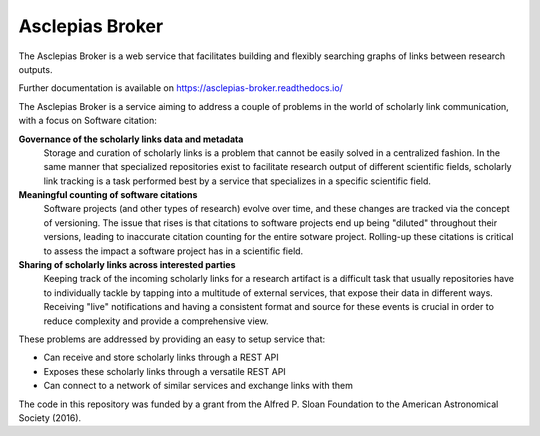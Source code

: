 ..
    Copyright (C) 2018 CERN.
    Copyright (c) 2017 Thomas P. Robitaille.

    Asclepias Broker is free software; you can redistribute it and/or modify it
    under the terms of the MIT License; see LICENSE file for more details.

==================
 Asclepias Broker
==================

.. image:: https://img.shields.io/travis/asclepias/asclepias-broker.svg
        :target: https://travis-ci.org/asclepias/asclepias-broker

.. image:: https://img.shields.io/coveralls/asclepias/asclepias-broker.svg
        :target: https://coveralls.io/r/asclepias/asclepias-broker

.. image:: https://img.shields.io/github/license/asclepias/asclepias-broker.svg
        :target: https://github.com/asclepias/asclepias-broker/blob/master/LICENSE

The Asclepias Broker is a web service that facilitates building and flexibly
searching graphs of links between research outputs.

Further documentation is available on https://asclepias-broker.readthedocs.io/

The Asclepias Broker is a service aiming to address a couple of problems in the
world of scholarly link communication, with a focus on Software citation:

**Governance of the scholarly links data and metadata**
  Storage and curation of scholarly links is a problem that cannot be easily
  solved in a centralized fashion. In the same manner that specialized
  repositories exist to facilitate research output of different scientific
  fields, scholarly link tracking is a task performed best by a service that
  specializes in a specific scientific field.

**Meaningful counting of software citations**
  Software projects (and other types of research) evolve over time, and these
  changes are tracked via the concept of versioning. The issue that rises is
  that citations to software projects end up being "diluted" throughout their
  versions, leading to inaccurate citation counting for the entire sotware
  project. Rolling-up these citations is critical to assess the impact a
  software project has in a scientific field.

**Sharing of scholarly links across interested parties**
  Keeping track of the incoming scholarly links for a research artifact is a
  difficult task that usually repositories have to individually tackle by
  tapping into a multitude of external services, that expose their data in
  different ways. Receiving "live" notifications and having a consistent format
  and source for these events is crucial in order to reduce complexity and
  provide a comprehensive view.

These problems are addressed by providing an easy to setup service that:

* Can receive and store scholarly links through a REST API
* Exposes these scholarly links through a versatile REST API
* Can connect to a network of similar services and exchange links with them

The code in this repository was funded by a grant from the Alfred P. Sloan
Foundation to the American Astronomical Society (2016).
